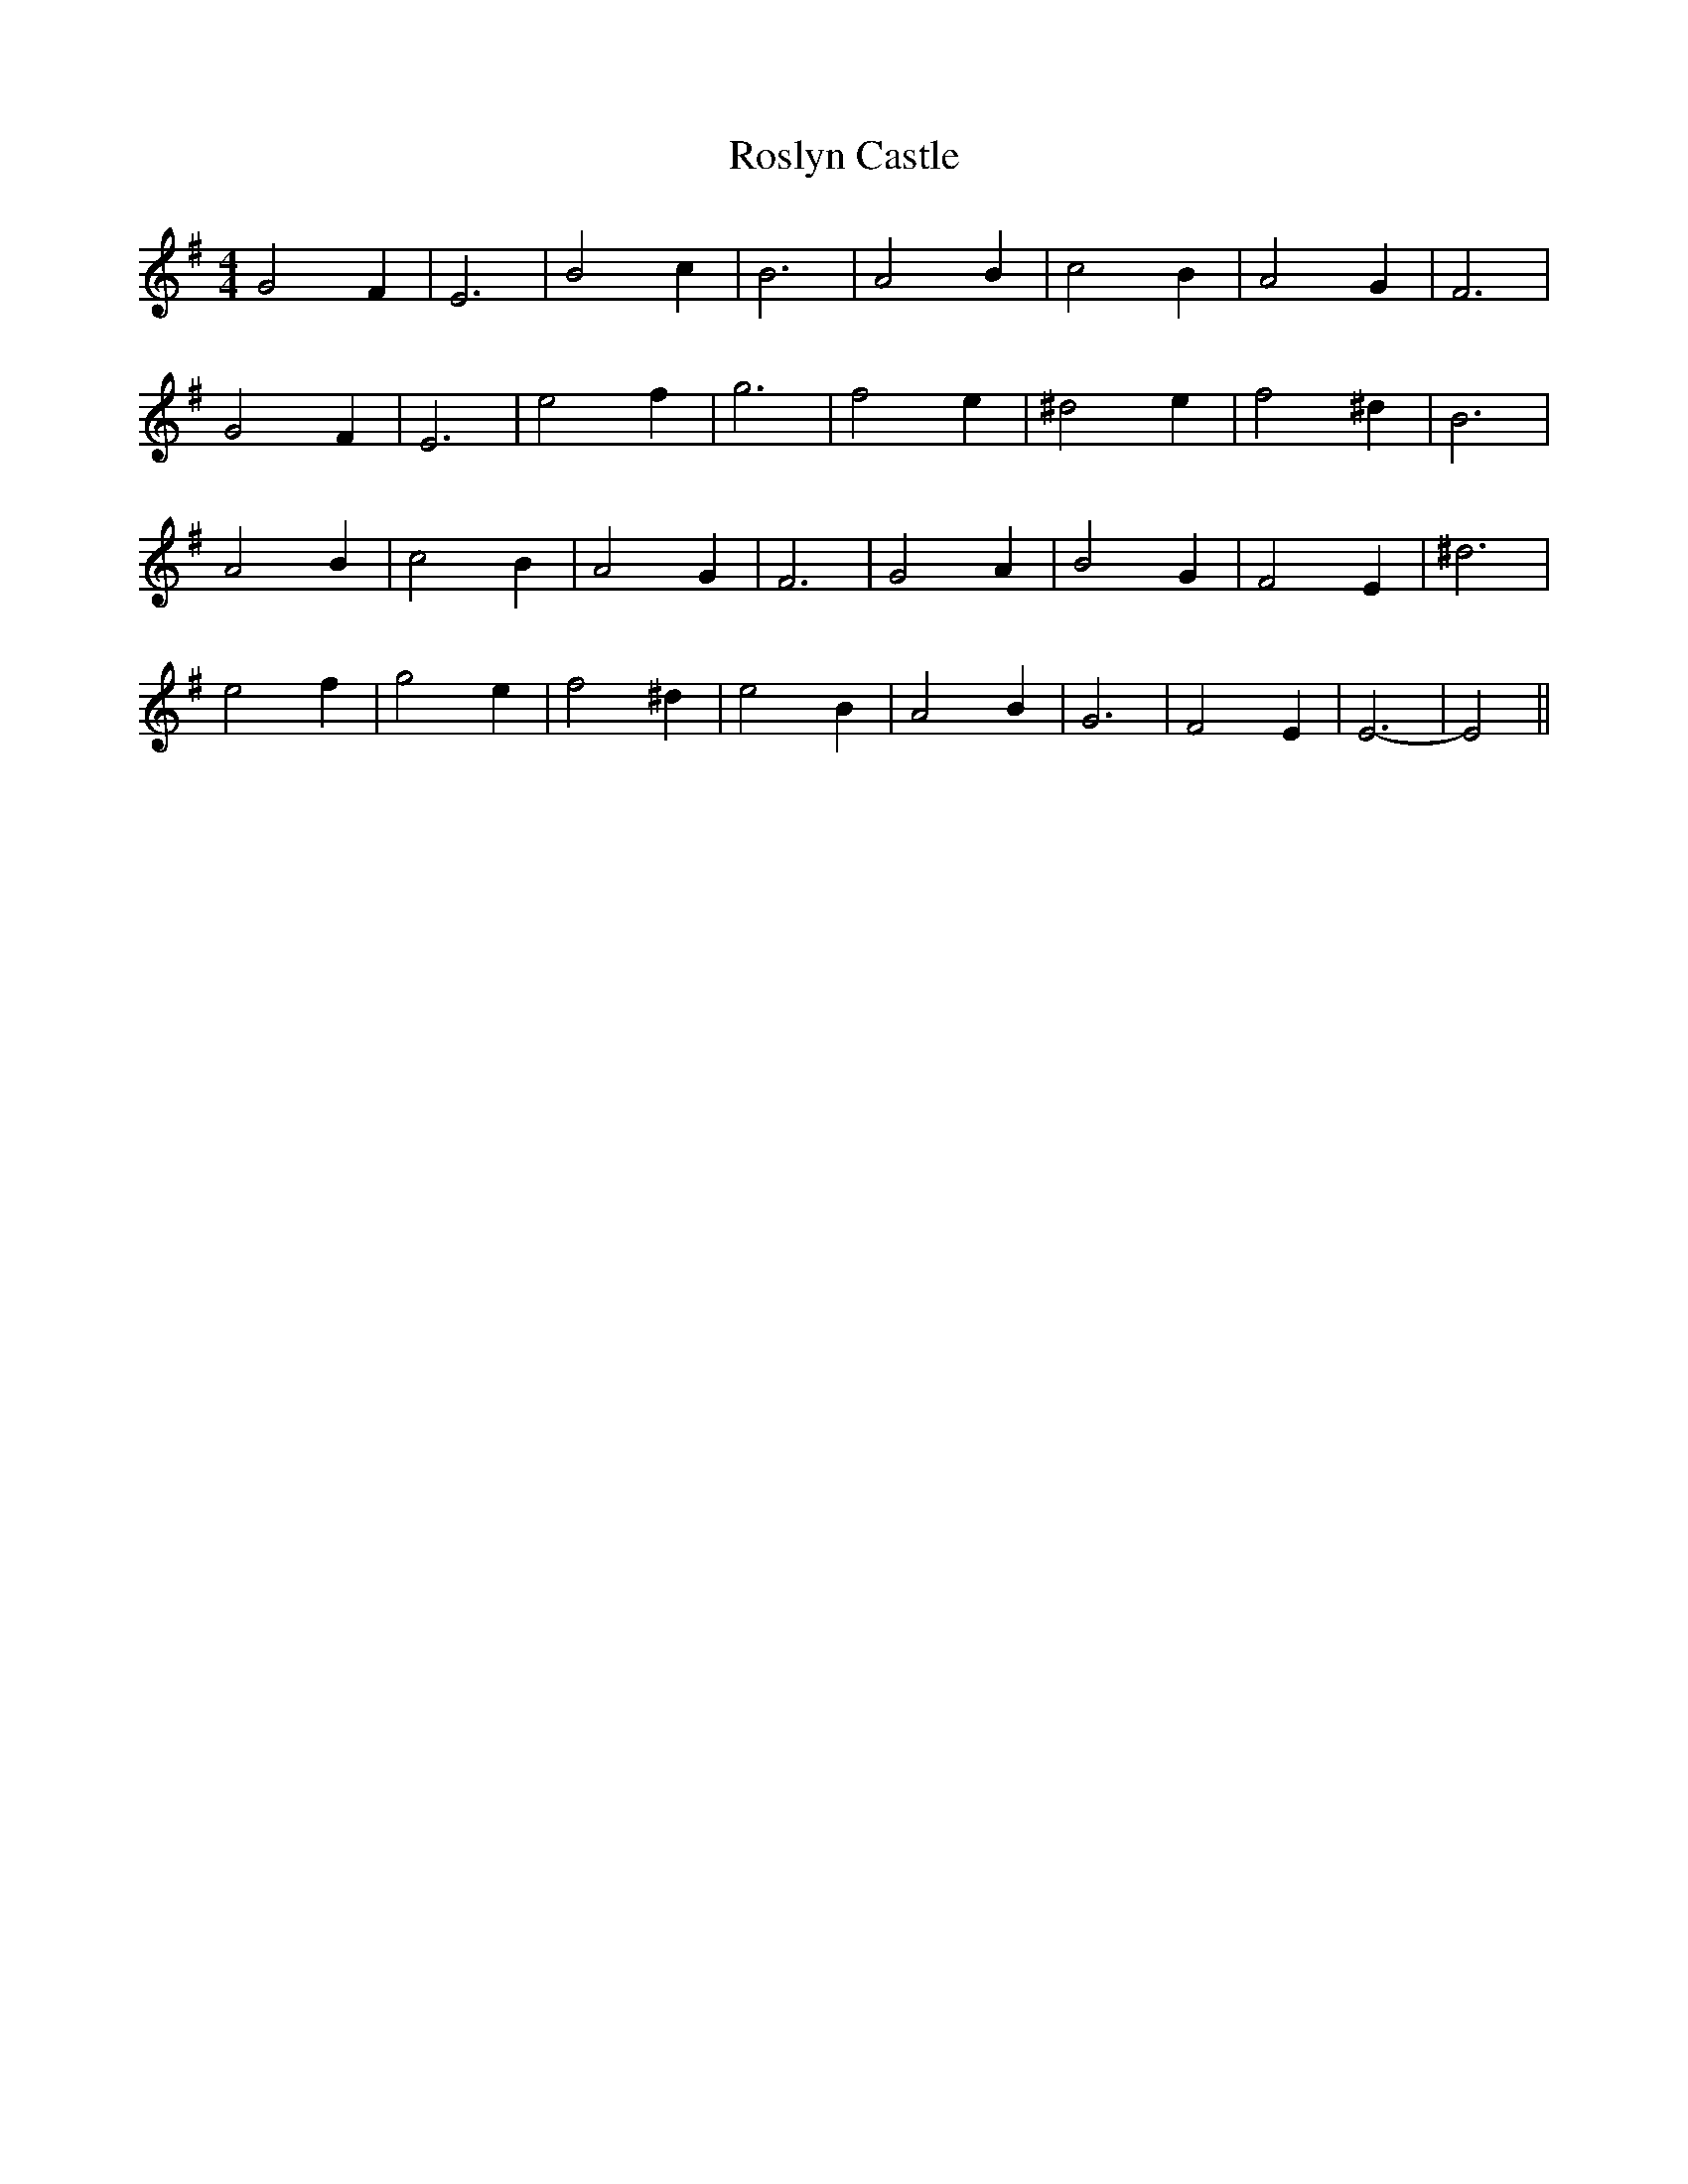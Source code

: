 X: 35374
T: Roslyn Castle
R: reel
M: 4/4
K: Eminor
G4 F2|E6|B4 c2|B6|A4 B2|c4 B2|A4 G2|F6|
G4 F2|E6|e4 f2|g6|f4 e2|^d4 e2|f4 ^d2|B6|
A4 B2|c4 B2|A4 G2|F6|G4 A2|B4 G2|F4 E2|^d6|
e4 f2|g4 e2|f4 ^d2|e4 B2|A4 B2|G6|F4 E2|E6-|E4||

